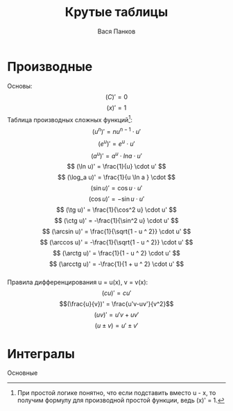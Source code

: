 #+latex_header: \usepackage[utf8x]{inputenc}
#+latex_header: \usepackage[T2A]{fontenc}
#+latex_header: \usepackage[russian,english]{babel}
#+LATEX_CLASS: article
#+LATEX_CLASS_OPTIONS: [a4paper,11pt,twoside,twocolumn]
#+OPTIONS: tex:imagemagick
#+OPTIONS: toc:nil

#+TITLE: Крутые таблицы
#+AUTHOR: Вася Панков

#+begin_export latex
  \clearpage \tableofcontents \clearpage
#+end_export


* Производные
Основы: 
$$ (C)' = 0 $$ 
$$ (x)' = 1 $$ 
Таблицa производных сложных функций[fn:1]:\\
$$ (u^n)' = nu^{n - 1} \cdot u' $$ 
$$ (e^u)' = e^u \cdot u' $$ 
$$ (a^u)' = a^u \cdot lna \cdot u' $$ 
$$ (\ln u)' = \frac{1}{u} \cdot u' $$
$$ (\log_a u)' = \frac{1}{u \ln a } \cdot $$
$$ (\sin u)' = \cos u \cdot u' $$
$$ (\cos u)' = -\sin u \cdot u' $$
$$ (\tg u)' = \frac{1}{\cos^2 u} \cdot u' $$
$$ (\ctg u)' = -\frac{1}{\sin^2 u} \cdot u' $$
$$ (\arcsin u)' = \frac{1}{\sqrt{1 - u ^ 2}} \cdot u' $$
$$ (\arccos u)' = -\frac{1}{\sqrt{1 - u ^ 2}} \cdot u' $$
$$ (\arctg u)' = \frac{1}{1 - u ^ 2} \cdot u' $$
$$ (\arcctg u)' = -\frac{1}{1 + u ^ 2} \cdot u' $$\\

Правила дифференцирования u = u(x), v = v(x):
$$(cu)' = cu' $$  $$(\frac{u}{v})' = \frac{u'v-uv'}{v^2}$$
$$(uv)' = u'v + uv'$$  $$(u \pm v) = u' \pm v' $$ 

[fn:1] При простой логике понятно, что если подставить вместо u - x, то получим формулу для производной простой функции, ведь (x)' = 1.

* Интегралы
Основные




